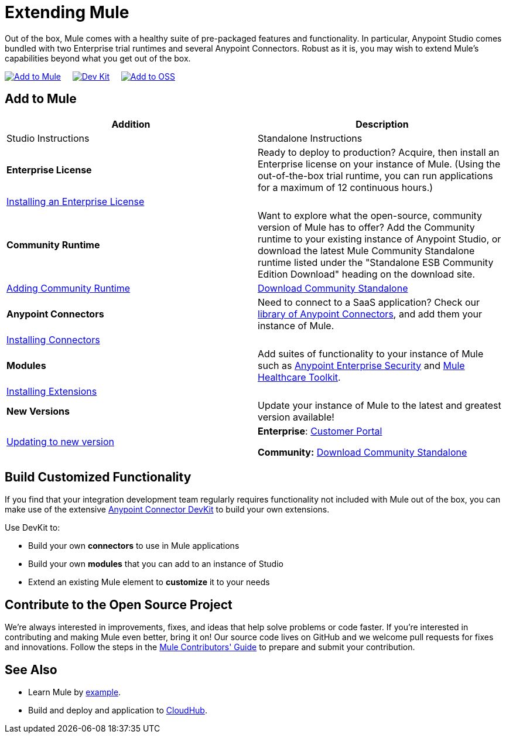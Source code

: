= Extending Mule
:keywords: connectors, devkit, open source, develop, extend, customize

Out of the box, Mule comes with a healthy suite of pre-packaged features and functionality. In particular, Anypoint Studio comes bundled with two Enterprise trial runtimes and several Anypoint Connectors. Robust as it is, you may wish to extend Mule's capabilities beyond what you get out of the box. 

link:#ExtendingMule-addtomule[image:/documentation/download/thumbnails/122751614/add_to_OOTB.png?version=1&modificationDate=1386876958378[Add to Mule]]     link:#ExtendingMule-devkit[image:/documentation/download/thumbnails/122751614/add_with_devkit.png?version=1&modificationDate=1386876992849[Dev Kit]]     link:#ExtendingMule-opensource[image:/documentation/download/thumbnails/122751614/add_to_OSS.png?version=1&modificationDate=1386877018937[Add to OSS]]

== Add to Mule
[width="100%",cols=",",options="header"]
|===
|Addition |Description |Studio Instructions |Standalone Instructions
|*Enterprise License* |Ready to deploy to production? Acquire, then install an Enterprise license on your instance of Mule. (Using the out-of-the-box trial runtime, you can run applications for a maximum of 12 continuous hours.) 2+|link:/documentation/display/current/Installing+an+Enterprise+License[Installing an Enterprise License]
|*Community Runtime* |Want to explore what the open-source, community version of Mule has to offer? Add the Community runtime to your existing instance of Anypoint Studio, or download the latest Mule Community Standalone runtime listed under the "Standalone ESB Community Edition Download" heading on the download site. |link:/documentation/display/current/Adding+Community+Runtime[Adding Community Runtime] |http://www.mulesoft.org/download-mule-esb-community-edition[Download Community Standalone]
|*Anypoint Connectors* |Need to connect to a SaaS application? Check our http://www.mulesoft.org/connectors[library of Anypoint Connectors], and add them your instance of Mule. 2+|link:/documentation/display/current/Installing+Connectors[Installing Connectors]
|*Modules* |Add suites of functionality to your instance of Mule such as link:/documentation/display/current/Installing+Anypoint+Enterprise+Security[Anypoint Enterprise Security] and link:/documentation/display/current/Mule+Healthcare+Toolkit[Mule Healthcare Toolkit]. 2+|link:/documentation/display/current/Installing+Extensions[Installing Extensions]
|*New Versions* |Update your instance of Mule to the latest and greatest version available! |link:/documentation/display/current/Installing+Extensions[Updating to new version] |*Enterprise*: https://www.mulesoft.com/support-login[Customer Portal]

*Community:* http://www.mulesoft.org/download-mule-esb-community-edition[Download Community Standalone]
|===

== Build Customized Functionality 

If you find that your integration development team regularly requires functionality not included with Mule out of the box, you can make use of the extensive link:/documentation/display/current/Anypoint+Connector+DevKit[Anypoint Connector DevKit] to build your own extensions. 

Use DevKit to:

* Build your own *connectors* to use in Mule applications
* Build your own *modules* that you can add to an instance of Studio
* Extend an existing Mule element to *customize* it to your needs

== Contribute to the Open Source Project

We're always interested in improvements, fixes, and ideas that help solve problems or code faster. If you're interested in contributing and making Mule even better, bring it on! Our source code lives on GitHub and we welcome pull requests for fixes and innovations. Follow the steps in the https://github.com/mulesoft/mule/blob/mule-3.x/CONTRIBUTE.md[Mule Contributors' Guide] to prepare and submit your contribution.

== See Also

* Learn Mule by link:/documentation/display/current/Anypoint+Exchange[example].
* Build and deploy and application to link:/documentation/display/current/Hello+World+on+CloudHub[CloudHub].
